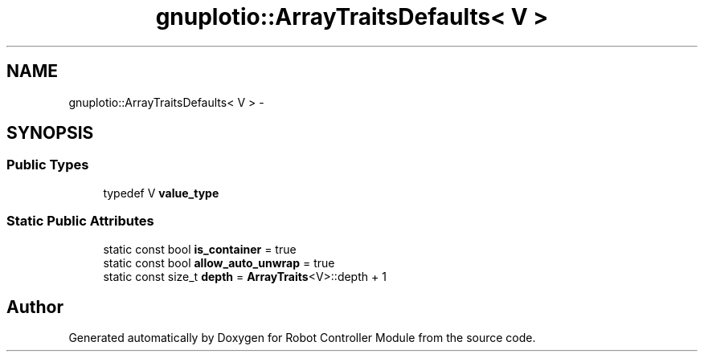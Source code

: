 .TH "gnuplotio::ArrayTraitsDefaults< V >" 3 "Mon Nov 25 2019" "Version 7.0" "Robot Controller Module" \" -*- nroff -*-
.ad l
.nh
.SH NAME
gnuplotio::ArrayTraitsDefaults< V > \- 
.SH SYNOPSIS
.br
.PP
.SS "Public Types"

.in +1c
.ti -1c
.RI "typedef V \fBvalue_type\fP"
.br
.in -1c
.SS "Static Public Attributes"

.in +1c
.ti -1c
.RI "static const bool \fBis_container\fP = true"
.br
.ti -1c
.RI "static const bool \fBallow_auto_unwrap\fP = true"
.br
.ti -1c
.RI "static const size_t \fBdepth\fP = \fBArrayTraits\fP<V>::depth + 1"
.br
.in -1c

.SH "Author"
.PP 
Generated automatically by Doxygen for Robot Controller Module from the source code\&.
